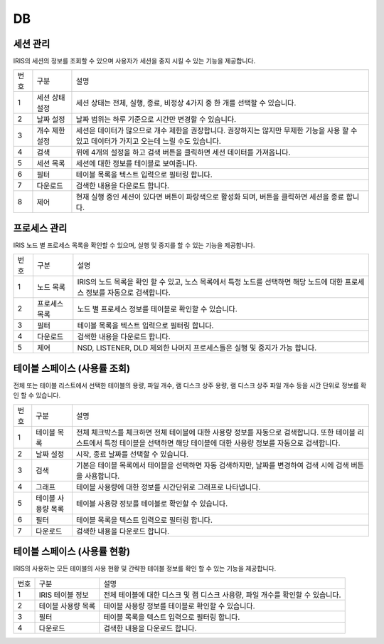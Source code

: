 

_`DB`
========================================

_`세션 관리`
----------------------------------------
IRIS의 세션의 정보를 조회할 수 있으며 사용자가 세션을 중지 시킬 수 있는 기능을 제공합니다.

.. image:: ./images/ko/DB/session-mgr.png

========  ==================================  =====================================================================================================================================================================================
번호      구분                                설명
--------  ----------------------------------  -------------------------------------------------------------------------------------------------------------------------------------------------------------------------------------
1         세션 상태 설정                      세션 상태는 전체, 실행, 종료, 비정상 4가지 중 한 개를 선택할 수 있습니다.
2         날짜 설정                           날짜 범위는 하루 기준으로 시간만 변경할 수 있습니다.
3         개수 제한 설정                      세션은 데이터가 많으므로 개수 제한을 권장합니다. 권장하지는 않지만 무제한 기능을 사용 할 수 있고 데이터가 가지고 오는데 느릴 수도 있습니다.
4         검색                                위에 4개의 설정을 하고 검색 버튼을 클릭하면 세션 데이터를 가져옵니다.
5         세션 목록                           세션에 대한 정보를 테이블로 보여줍니다.
6         필터                                테이블 목록을 텍스트 입력으로 필터링 합니다.
7         다운로드                            검색한 내용을 다운로드 합니다.
8         제어                                현재 실행 중인 세션이 있다면 버튼이 파랑색으로 활성화 되며, 버튼을 클릭하면 세션을 종료 합니다.
========  ==================================  =====================================================================================================================================================================================



_`프로세스 관리`
----------------------------------------
IRIS 노드 별 프로세스 목록을 확인할 수 있으며, 실행 및 중지를 할 수 있는 기능을 제공합니다.

.. image:: ./images/ko/DB/process-mgr.png

========  ==================================  =====================================================================================================================================================================================
번호      구분                                설명
--------  ----------------------------------  -------------------------------------------------------------------------------------------------------------------------------------------------------------------------------------
1         노드 목록                           IRIS의 노드 목록을 확인 할 수 있고, 노스 목록에서 특정 노드를 선택하면 해당 노드에 대한 프로세스 정보를 자동으로 검색합니다.
2         프로세스 목록                       노드 별 프로세스 정보를 테이블로 확인할 수 있습니다.
3         필터                                테이블 목록을 텍스트 입력으로 필터링 합니다.
4         다운로드                            검색한 내용을 다운로드 합니다.
5         제어                                NSD, LISTENER, DLD 제외한 나머지 프로세스들은 실행 및 중지가 가능 합니다.
========  ==================================  =====================================================================================================================================================================================




_`테이블 스페이스 (사용률 조회)`
----------------------------------------
전체 또는 테이블 리스트에서 선택한 테이블의 용량, 파일 개수, 램 디스크 상주 용량, 램 디스크 상주 파일 개수 등을 시간 단위로 정보를 확인 할 수 있습니다.

.. image:: ./images/ko/DB/table-space-usage-list.png

========  ==================================  =====================================================================================================================================================================================
번호      구분                                설명
--------  ----------------------------------  -------------------------------------------------------------------------------------------------------------------------------------------------------------------------------------
1         테이블 목록                         전체 체크박스를 체크하면 전체 테이블에 대한 사용량 정보를 자동으로 검색합니다. 또한 테이블 리스트에서 특정 테이블을 선택하면 해당 테이블에 대한 사용량 정보를 자동으로 검색합니다.
2         날짜 설정                           시작, 종료 날짜를 선택할 수 있습니다.
3         검색                                기본은 테이블 목록에서 테이블을 선택하면 자동 검색하지만, 날짜를 변경하여 검색 시에 검색 버튼을 사용합니다.
4         그래프                              테이블 사용량에 대한 정보를 시간단위로 그래프로 나타냅니다.
5         테이블 사용량 목록                  테이블 사용량 정보를 테이블로 확인할 수 있습니다.
6         필터                                테이블 목록을 텍스트 입력으로 필터링 합니다.
7         다운로드                            검색한 내용을 다운로드 합니다.
========  ==================================  =====================================================================================================================================================================================




_`테이블 스페이스 (사용률 현황)`
----------------------------------------
IRIS의 사용하는 모든 테이블의 사용 현황 및 간략한 테이블 정보를 확인 할 수 있는 기능을 제공합니다.

.. image:: ./images/ko/DB/table-space-usage-present-condition.png

========  ==================================  =====================================================================================================================================================================================
번호      구분                                설명
--------  ----------------------------------  -------------------------------------------------------------------------------------------------------------------------------------------------------------------------------------
1         IRIS 테이블 정보                    전체 테이블에 대한 디스크 및 램 디스크 사용량, 파일 개수를 확인할 수 있습니다.
2         테이블 사용량 목록                  테이블 사용량 정보를 테이블로 확인할 수 있습니다.
3         필터                                테이블 목록을 텍스트 입력으로 필터링 합니다.
4         다운로드                            검색한 내용을 다운로드 합니다.
========  ==================================  =====================================================================================================================================================================================


